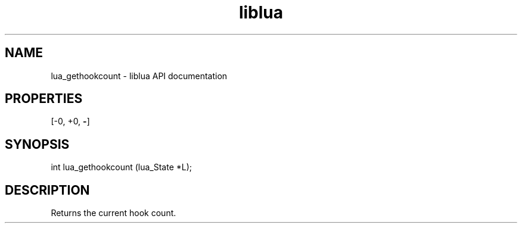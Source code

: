 .TH "liblua" "3" "Jan 25, 2016" "5.1.5" "lua API documentation"
.SH NAME
lua_gethookcount - liblua API documentation

.SH PROPERTIES
[-0, +0, \fB-\fP]
.SH SYNOPSIS
int lua_gethookcount (lua_State *L);

.SH DESCRIPTION

.sp
Returns the current hook count.